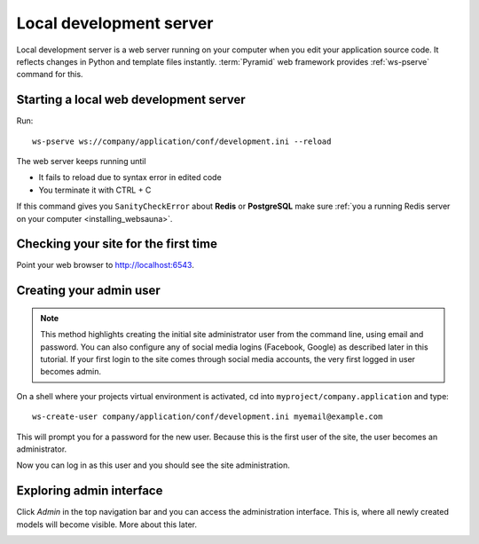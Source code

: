 ========================
Local development server
========================

Local development server is a web server running on your computer when you edit your application source code. It reflects changes in Python and template files instantly. :term:`Pyramid` web framework provides :ref:`ws-pserve` command for this.

Starting a local web development server
---------------------------------------

Run::

    ws-pserve ws://company/application/conf/development.ini --reload

The web server keeps running until

* It fails to reload due to syntax error in edited code

* You terminate it with CTRL + C

If this command gives you ``SanityCheckError`` about **Redis** or **PostgreSQL** make sure :ref:`you a running Redis server on your computer <installing_websauna>`.

Checking your site for the first time
-------------------------------------

Point your web browser to `http://localhost:6543 <http://localhost:6543>`_.

.. image:: images/welcome.png
    :width: 640px

Creating your admin user
------------------------

.. note::

    This method highlights creating the initial site administrator user from the command line, using email and password. You can also configure any of social media logins (Facebook, Google) as described later in this tutorial. If your first login to the site comes through social media accounts, the very first logged in user becomes admin.

On a shell where your projects virtual environment is activated, cd into ``myproject/company.application`` and type::

    ws-create-user company/application/conf/development.ini myemail@example.com

This will prompt you for a password for the new user. Because this is the first user of the site, the user becomes an administrator.

Now you can log in as this user and you should see the site administration.

.. image:: images/login.png
    :width: 640px

Exploring admin interface
-------------------------

Click *Admin* in the top navigation bar and you can access the administration interface. This is, where all newly created models will become visible. More about this later.

.. image:: images/admin.png
    :width: 640px
